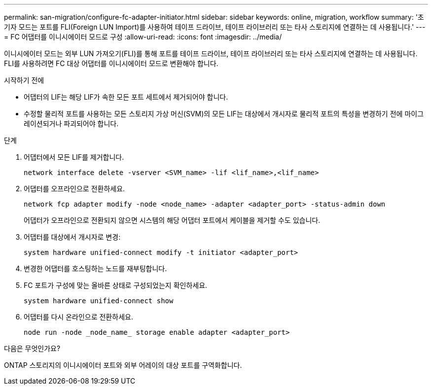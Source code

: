 ---
permalink: san-migration/configure-fc-adapter-initiator.html 
sidebar: sidebar 
keywords: online, migration, workflow 
summary: '초기자 모드는 포트를 FLI(Foreign LUN Import)를 사용하여 테이프 드라이브, 테이프 라이브러리 또는 타사 스토리지에 연결하는 데 사용됩니다.' 
---
= FC 어댑터를 이니시에이터 모드로 구성
:allow-uri-read: 
:icons: font
:imagesdir: ../media/


[role="lead"]
이니시에이터 모드는 외부 LUN 가져오기(FLI)를 통해 포트를 테이프 드라이브, 테이프 라이브러리 또는 타사 스토리지에 연결하는 데 사용됩니다. FLI를 사용하려면 FC 대상 어댑터를 이니시에이터 모드로 변환해야 합니다.

.시작하기 전에
* 어댑터의 LIF는 해당 LIF가 속한 모든 포트 세트에서 제거되어야 합니다.
* 수정할 물리적 포트를 사용하는 모든 스토리지 가상 머신(SVM)의 모든 LIF는 대상에서 개시자로 물리적 포트의 특성을 변경하기 전에 마이그레이션되거나 파괴되어야 합니다.


.단계
. 어댑터에서 모든 LIF를 제거합니다.
+
[source, cli]
----
network interface delete -vserver <SVM_name> -lif <lif_name>,<lif_name>
----
. 어댑터를 오프라인으로 전환하세요.
+
[source, cli]
----
network fcp adapter modify -node <node_name> -adapter <adapter_port> -status-admin down
----
+
어댑터가 오프라인으로 전환되지 않으면 시스템의 해당 어댑터 포트에서 케이블을 제거할 수도 있습니다.

. 어댑터를 대상에서 개시자로 변경:
+
[source, cli]
----
system hardware unified-connect modify -t initiator <adapter_port>
----
. 변경한 어댑터를 호스팅하는 노드를 재부팅합니다.
. FC 포트가 구성에 맞는 올바른 상태로 구성되었는지 확인하세요.
+
[source, cli]
----
system hardware unified-connect show
----
. 어댑터를 다시 온라인으로 전환하세요.
+
[source, cli]
----
node run -node _node_name_ storage enable adapter <adapter_port>
----


.다음은 무엇인가요?
ONTAP 스토리지의 이니시에이터 포트와 외부 어레이의 대상 포트를 구역화합니다.
